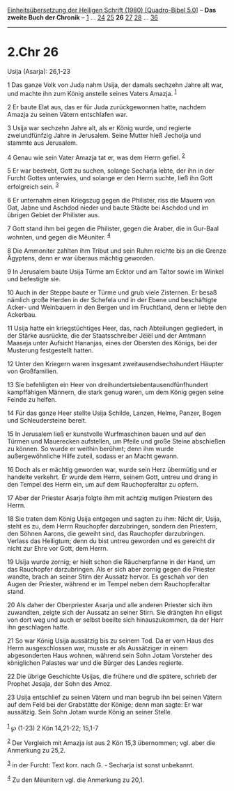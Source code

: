 :PROPERTIES:
:ID:       80a17da3-1f45-4cd6-823e-2fe2157b1c74
:END:
<<navbar>>
[[../index.html][Einheitsübersetzung der Heiligen Schrift (1980)
[Quadro-Bibel 5.0]]] -- *Das zweite Buch der Chronik* --
[[file:2.Chr_1.html][1]] ... [[file:2.Chr_24.html][24]]
[[file:2.Chr_25.html][25]] *26* [[file:2.Chr_27.html][27]]
[[file:2.Chr_28.html][28]] ... [[file:2.Chr_36.html][36]]

--------------

* 2.Chr 26
  :PROPERTIES:
  :CUSTOM_ID: chr-26
  :END:

<<verses>>

<<v1>>
**** Usija (Asarja): 26,1-23
     :PROPERTIES:
     :CUSTOM_ID: usija-asarja-261-23
     :END:
1 Das ganze Volk von Juda nahm Usija, der damals sechzehn Jahre alt war,
und machte ihn zum König anstelle seines Vaters Amazja. ^{[[#fn1][1]]}

<<v2>>
2 Er baute Elat aus, das er für Juda zurückgewonnen hatte, nachdem
Amazja zu seinen Vätern entschlafen war.

<<v3>>
3 Usija war sechzehn Jahre alt, als er König wurde, und regierte
zweiundfünfzig Jahre in Jerusalem. Seine Mutter hieß Jecholja und
stammte aus Jerusalem.

<<v4>>
4 Genau wie sein Vater Amazja tat er, was dem Herrn gefiel.
^{[[#fn2][2]]}

<<v5>>
5 Er war bestrebt, Gott zu suchen, solange Secharja lebte, der ihn in
der Furcht Gottes unterwies, und solange er den Herrn suchte, ließ ihn
Gott erfolgreich sein. ^{[[#fn3][3]]}

<<v6>>
6 Er unternahm einen Kriegszug gegen die Philister, riss die Mauern von
Gat, Jabne und Aschdod nieder und baute Städte bei Aschdod und im
übrigen Gebiet der Philister aus.

<<v7>>
7 Gott stand ihm bei gegen die Philister, gegen die Araber, die in
Gur-Baal wohnten, und gegen die Mëuniter. ^{[[#fn4][4]]}

<<v8>>
8 Die Ammoniter zahlten ihm Tribut und sein Ruhm reichte bis an die
Grenze Ägyptens, denn er war überaus mächtig geworden.

<<v9>>
9 In Jerusalem baute Usija Türme am Ecktor und am Taltor sowie im Winkel
und befestigte sie.

<<v10>>
10 Auch in der Steppe baute er Türme und grub viele Zisternen. Er besaß
nämlich große Herden in der Schefela und in der Ebene und beschäftigte
Acker- und Weinbauern in den Bergen und im Fruchtland, denn er liebte
den Ackerbau.

<<v11>>
11 Usija hatte ein kriegstüchtiges Heer, das, nach Abteilungen
gegliedert, in der Stärke ausrückte, die der Staatsschreiber Jëiël und
der Amtmann Maaseja unter Aufsicht Hananjas, eines der Obersten des
Königs, bei der Musterung festgestellt hatten.

<<v12>>
12 Unter den Kriegern waren insgesamt zweitausendsechshundert Häupter
von Großfamilien.

<<v13>>
13 Sie befehligten ein Heer von dreihundertsiebentausendfünfhundert
kampffähigen Männern, die stark genug waren, um dem König gegen seine
Feinde zu helfen.

<<v14>>
14 Für das ganze Heer stellte Usija Schilde, Lanzen, Helme, Panzer,
Bogen und Schleudersteine bereit.

<<v15>>
15 In Jerusalem ließ er kunstvolle Wurfmaschinen bauen und auf den
Türmen und Mauerecken aufstellen, um Pfeile und große Steine abschießen
zu können. So wurde er weithin berühmt; denn ihm wurde außergewöhnliche
Hilfe zuteil, sodass er an Macht gewann.

<<v16>>
16 Doch als er mächtig geworden war, wurde sein Herz übermütig und er
handelte verkehrt. Er wurde dem Herrn, seinem Gott, untreu und drang in
den Tempel des Herrn ein, um auf dem Rauchopferaltar zu opfern.

<<v17>>
17 Aber der Priester Asarja folgte ihm mit achtzig mutigen Priestern des
Herrn.

<<v18>>
18 Sie traten dem König Usija entgegen und sagten zu ihm: Nicht dir,
Usija, steht es zu, dem Herrn Rauchopfer darzubringen, sondern den
Priestern, den Söhnen Aarons, die geweiht sind, das Rauchopfer
darzubringen. Verlass das Heiligtum; denn du bist untreu geworden und es
gereicht dir nicht zur Ehre vor Gott, dem Herrn.

<<v19>>
19 Usija wurde zornig; er hielt schon die Räucherpfanne in der Hand, um
das Rauchopfer darzubringen. Als er sich aber zornig gegen die Priester
wandte, brach an seiner Stirn der Aussatz hervor. Es geschah vor den
Augen der Priester, während er im Tempel neben dem Rauchopferaltar
stand.

<<v20>>
20 Als daher der Oberpriester Asarja und alle anderen Priester sich ihm
zuwandten, zeigte sich der Aussatz an seiner Stirn. Sie drängten ihn
eiligst von dort weg und auch er selbst beeilte sich hinauszukommen, da
der Herr ihn geschlagen hatte.

<<v21>>
21 So war König Usija aussätzig bis zu seinem Tod. Da er vom Haus des
Herrn ausgeschlossen war, musste er als Aussätziger in einem
abgesonderten Haus wohnen, während sein Sohn Jotam Vorsteher des
königlichen Palastes war und die Bürger des Landes regierte.

<<v22>>
22 Die übrige Geschichte Usijas, die frühere und die spätere, schrieb
der Prophet Jesaja, der Sohn des Amoz.

<<v23>>
23 Usija entschlief zu seinen Vätern und man begrub ihn bei seinen
Vätern auf dem Feld bei der Grabstätte der Könige; denn man sagte: Er
war aussätzig. Sein Sohn Jotam wurde König an seiner Stelle.\\
\\

^{[[#fnm1][1]]} ℘ (1-23) 2 Kön 14,21-22; 15,1-7

^{[[#fnm2][2]]} Der Vergleich mit Amazja ist aus 2 Kön 15,3 übernommen;
vgl. aber die Anmerkung zu 25,2.

^{[[#fnm3][3]]} in der Furcht: Text korr. nach G. - Secharja ist sonst
unbekannt.

^{[[#fnm4][4]]} Zu den Mëunitern vgl. die Anmerkung zu 20,1.
